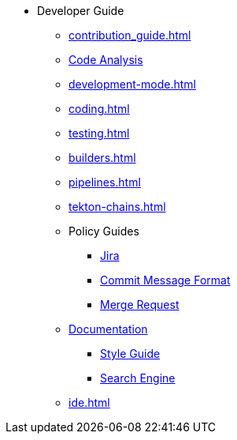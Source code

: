 * Developer Guide
** xref:contribution_guide.adoc[]
** xref:code_analysis.adoc[Code Analysis]
** xref:development-mode.adoc[]
** xref:coding.adoc[]
** xref:testing.adoc[]
** xref:builders.adoc[]
** xref:pipelines.adoc[]
** xref:tekton-chains.adoc[]
** Policy Guides
*** xref:policy-guides/jira.adoc[Jira]
*** xref:policy-guides/commit_message_format.adoc[Commit Message Format]
*** xref:policy-guides/merge_request.adoc[Merge Request]
** xref:documentation/index.adoc[Documentation]
*** xref:documentation/style_guide.adoc[Style Guide]
*** xref:documentation/search_engine.adoc[Search Engine]
** xref:ide.adoc[]
